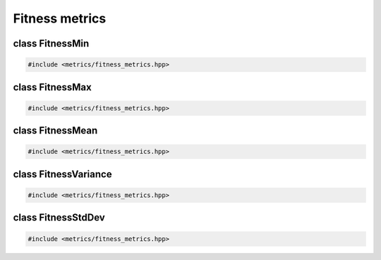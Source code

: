 Fitness metrics
===================================================

.. doxygennamespace:: gapp::metrics
   :project: gapp
   :desc-only:


class FitnessMin
---------------------------------------------------

.. code-block::

   #include <metrics/fitness_metrics.hpp>

.. doxygenclass:: gapp::metrics::FitnessMin
   :project: gapp
   :members:
   :protected-members:


class FitnessMax
---------------------------------------------------

.. code-block::

   #include <metrics/fitness_metrics.hpp>

.. doxygenclass:: gapp::metrics::FitnessMax
   :project: gapp
   :members:
   :protected-members:


class FitnessMean
---------------------------------------------------

.. code-block::

   #include <metrics/fitness_metrics.hpp>

.. doxygenclass:: gapp::metrics::FitnessMean
   :project: gapp
   :members:
   :protected-members:


class FitnessVariance
---------------------------------------------------

.. code-block::

   #include <metrics/fitness_metrics.hpp>

.. doxygenclass:: gapp::metrics::FitnessVariance
   :project: gapp
   :members:
   :protected-members:


class FitnessStdDev
---------------------------------------------------

.. code-block::

   #include <metrics/fitness_metrics.hpp>

.. doxygenclass:: gapp::metrics::FitnessStdDev
   :project: gapp
   :members:
   :protected-members:

